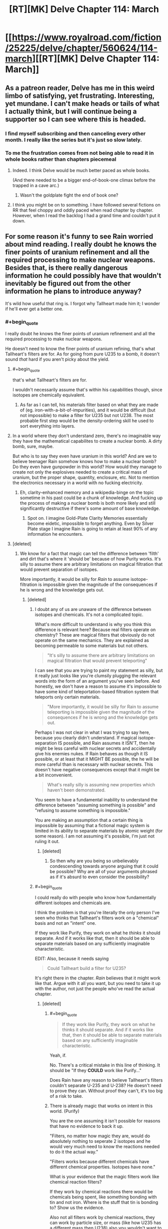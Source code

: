 #+TITLE: [RT][MK] Delve Chapter 114: March

* [[https://www.royalroad.com/fiction/25225/delve/chapter/560624/114-march][[RT][MK] Delve Chapter 114: March]]
:PROPERTIES:
:Author: TheTruthVeritas
:Score: 54
:DateUnix: 1601186727.0
:END:

** As a patreon reader, Delve has me in this weird limbo of satisfying, yet frustrating. Interesting, yet mundane. I can't make heads or tails of what I actually think, but I will continue being a supporter so I can see where this is headed.
:PROPERTIES:
:Author: SyntaqMadeva
:Score: 24
:DateUnix: 1601192034.0
:END:

*** I find myself subscribing and then canceling every other month. I really like the series but it's just so slow lately.
:PROPERTIES:
:Author: speakerforthe
:Score: 4
:DateUnix: 1601244697.0
:END:


*** To me the frustration comes from not being able to read it in whole books rather than chapters piecemeal
:PROPERTIES:
:Author: EsquilaxM
:Score: 16
:DateUnix: 1601201535.0
:END:

**** Indeed. I think Delve would be much better paced as whole books.

(And there needed to be a bigger end-of-book-one climax before the trapped in a cave arc.)
:PROPERTIES:
:Author: TheColourOfHeartache
:Score: 15
:DateUnix: 1601204933.0
:END:

***** Wasn't the goldplate fight the end of book one?
:PROPERTIES:
:Author: EsquilaxM
:Score: 1
:DateUnix: 1601207276.0
:END:


**** I think you might be on to something. I have followed several fictions on RR that feel choppy and oddly paced when read chapter by chapter. However, when I read the backlog I had a grand time and couldn't put it down.
:PROPERTIES:
:Author: SyntaqMadeva
:Score: 9
:DateUnix: 1601207913.0
:END:


** For some reason it's funny to see Rain worried about mind reading. I really doubt he knows the finer points of uranium refinement and all the required processing to make nuclear weapons. Besides that, is there really dangerous information he could possibly have that wouldn't inevitably be figured out from the other information he plans to introduce anyway?

It's wild how useful that ring is. I forgot why Tallheart made him it; I wonder if he'll ever get a better one.
:PROPERTIES:
:Author: plutonicHumanoid
:Score: 14
:DateUnix: 1601192860.0
:END:

*** #+begin_quote
  I really doubt he knows the finer points of uranium refinement and all the required processing to make nuclear weapons.
#+end_quote

He doesn't need to know the finer points of uranium refining, that's what Tallheart's filters are for. As for going from pure U235 to a bomb, it doesn't sound /that/ hard if you aren't picky about the yield.
:PROPERTIES:
:Author: ulyssessword
:Score: 17
:DateUnix: 1601198342.0
:END:

**** #+begin_quote
  that's what Tallheart's filters are for.
#+end_quote

I wouldn't necessarily assume that's within his capabilities though, since isotopes are chemically equivalent.
:PROPERTIES:
:Author: Mr-Mister
:Score: 7
:DateUnix: 1601274460.0
:END:

***** As far as I can tell, his materials filter based on what they are made of (eg. iron-with-a-bit-of-impurities), and it would be difficult (but not impossible) to make a filter for U235 but not U238. The most probable first step would be the density-ordering skill he used to sort everything into layers.
:PROPERTIES:
:Author: ulyssessword
:Score: 4
:DateUnix: 1601275816.0
:END:


**** In a world where they don't understand zero, there's no imaginable way they have the mathematical capabilites to create a nuclear bomb. A dirty bomb, sure, maybe.

But who is to say they even have uranium in this world? And are we to believe teenager Rain somehow knows how to make a nuclear bomb? Do they even have gunpowder in this world? How would they manage to create not only the explosives needed to create a critical mass of uranium, but the proper shape, quantity, enclosure, etc. Not to mention the electronics necessary in a world with no fucking electricity.
:PROPERTIES:
:Author: Rorschach_And_Prozac
:Score: 4
:DateUnix: 1601257662.0
:END:

***** Eh, clarity-enhanced memory and a wikipedia-binge on the topic sometime in his past could be a chunk of knowledge. And fucking up the process of making a nuclear bomb is both more likely and still significantly destructive if there's some amount of base knowledge.
:PROPERTIES:
:Author: gramineous
:Score: 4
:DateUnix: 1601264145.0
:END:

****** Spot on. I imagine Gold-Plate Clarity Memories essentially become eidetic, impossible to forget anything. Even by Silver Plate stage I imagine Rain is going to retain at least 90% of any information he encounters.
:PROPERTIES:
:Author: Slyvena
:Score: 4
:DateUnix: 1601360101.0
:END:


**** [deleted]
:PROPERTIES:
:Score: -10
:DateUnix: 1601200072.0
:END:

***** We know for a fact that magic can tell the difference between 'filth' and dirt that's where it 'should be' because of how Purity works. It's silly to assume there are arbitrary limitations on magical filtration that would prevent separation of isotopes.

More importantly, it would be silly for /Rain/ to assume isotope-filtration is impossible given the magnitude of the consequences if he is wrong and the knowledge gets out.
:PROPERTIES:
:Author: steelong
:Score: 29
:DateUnix: 1601215644.0
:END:

****** [deleted]
:PROPERTIES:
:Score: -9
:DateUnix: 1601216165.0
:END:

******* I doubt any of us are unaware of the difference between isotopes and chemicals. It's not a complicated topic.

What's more difficult to understand is why you think this difference is relevant here? Because real filters operate on chemistry? These are magical filters that obviously do not operate on the same mechanics. They are explained as becoming permeable to some materials but not others.

#+begin_quote
  "It's silly to assume there are arbitrary limitations on magical filtration that would prevent teleporting"
#+end_quote

I can see that you are trying to paint my statement as silly, but it really just looks like you're clumsily plugging the relevant words into the form of an argument you've seen before. And honestly, we don't have a reason to assume it's impossible to have some kind of teleportation-based filtration system that teleports only certain materials.

#+begin_quote
  "More importantly, it would be silly for Rain to assume teleporting is impossible given the magnitude of the consequences if he is wrong and the knowledge gets out.
#+end_quote

Perhaps I was not clear in what I was trying to say here, because you clearly didn't understand. If magical isotope-separation IS possible, and Rain assumes it ISN'T, then he might be less careful with nuclear secrets and accidentally give his enemies nukes. If Rain behaves as though it IS possible, or at least that it MIGHT BE possible, the he will be more careful than is necessary with nuclear secrets. This doesn't have negative consequences except that it might be a bit inconvenient.

#+begin_quote
  What's really silly is assuming new properties which haven't been demonstrated.
#+end_quote

You seem to have a fundamental inability to understand the difference between "assuming something is possible" and "refusing to assume something is impossible."

You are making an assumption that a certain thing is impossible by assuming that a fictional magic system is limited in its ability to separate materials by atomic weight (for some reason). I am not assuming it's possible, I'm just not ruling it out.
:PROPERTIES:
:Author: steelong
:Score: 21
:DateUnix: 1601217891.0
:END:

******** [deleted]
:PROPERTIES:
:Score: -6
:DateUnix: 1601219031.0
:END:

********* So then why are you being so unbelievably condescending towards anyone arguing that it could be possible? Why are all of your arguments phrased as if it's absurd to even consider the possibility?
:PROPERTIES:
:Author: steelong
:Score: 23
:DateUnix: 1601220458.0
:END:


******* #+begin_quote
  I could really do with people who know how fundamentally different isotopes and chemicals are.
#+end_quote

I think the problem is that you're literally the only person I've seen who thinks that Tallheart's filters work on a "chemical" basis and not an "intent" one.

If they work like Purify, they work on what he /thinks/ it should separate. And if it works like that, then it should be able to separate materials based on any sufficiently imaginable characteristic.

EDIT: Also, because it needs saying

#+begin_quote
  Could Tallheart build a filter for U235?
#+end_quote

It's right there in the chapter. /Rain/ believes that it might work like that. Argue with it all you want, but you need to take it up with the author, not just the people who've read the actual chapter.
:PROPERTIES:
:Author: Ginnerben
:Score: 14
:DateUnix: 1601218223.0
:END:

******** [deleted]
:PROPERTIES:
:Score: -4
:DateUnix: 1601219698.0
:END:

********* #+begin_quote

  #+begin_quote
    If they work like Purify, they work on what he thinks it should separate. And if it works like that, then it should be able to separate materials based on any sufficiently imaginable characteristic.
  #+end_quote

  Yeah, if.
#+end_quote

No. There's a critical mistake in this line of thinking. It should be "If they *COULD* work like Purify..."

Does Rain have any reason to believe Tallheart's filters couldn't separate U-235 and U-238? He doesn't need to prove they can. Without proof they can't, it's too big of a risk to take.
:PROPERTIES:
:Author: sparr
:Score: 10
:DateUnix: 1601224596.0
:END:


********* There is already magic that works on intent in this world. (Purify)

You are the one assuming it isn't possible for reasons that have no evidence to back it up.

"Filters, no matter how magic they are, would do absolutely nothing to seperate 2 isotopes and he would very much need to know the reactions needed to do it the actual way."

"Filters works because different chemicals have different chemical properties. Isotopes have none."

What is your evidence that the magic filters work like chemical reaction filters?

If they work by chemical reactions there would be chemicals being spent, like something bonding with tin and not iron. Where is the stuff that tin is bonding to? Show us the evidence.

Also not all filters work by chemical reactions, they can work by particle size, or mass (like how U235 has a different mass then U238) also you wouldn't want to drink heavy water, because it has different chemical properties then regular water, so you are wrong about isotopes not effecting chemistry.

"Just don't assume it is possible until proven so, like the initial comment i answered to."

Then why is it ok for you to assumes things you hypocrite? No excuses. Uranium can be enriched useing lasers because the different isotopes have different properties in interacting with light. [[https://en.m.wikipedia.org/wiki/Separation_of_isotopes_by_laser_excitation#:%7E:text=Separation%20of%20isotopes%20by%20laser%20excitation%20(SILEX)%20is%20a%20process,1990s%2C%20based%20on%20earlier%20technologies][https://en.m.wikipedia.org/wiki/Separation_of_isotopes_by_laser_excitation#:~:text=Separation%20of%20isotopes%20by%20laser%20excitation%20(SILEX)%20is%20a%20process,1990s%2C%20based%20on%20earlier%20technologies]].
:PROPERTIES:
:Author: Aperturelemon
:Score: 7
:DateUnix: 1601226201.0
:END:

********** [deleted]
:PROPERTIES:
:Score: -4
:DateUnix: 1601228277.0
:END:

*********** "The story's text ?"

Where. You are obviously dodging the question.

"I said chemical properties, so not necessarily reactions.

As for "Where is the stuff that tin is bonding to?" well i dunno, the filter maybe ? Tallheart needing to change his filters seems to indicate it."

No because he was able to get pure tin, so it wasn't bonded to anything.

"I'm aware and it is an exception. If i say humans have 10 fingers, are you going to screech that a tiny tiny tiny percentage has more/less and thus that i'm wrong or do you understand that the very vast majority has 10 ?"

It isn't an exception, many enrichment processes uses the different chemistry between isotopes filter.

"Which is a physical property. There's a reason i said chemical property.

Please read before replying the next time :/"

That is irelavent you still haven't shown me any evidence that the magic filters work by chemical processes. I wonder why....
:PROPERTIES:
:Author: Aperturelemon
:Score: 7
:DateUnix: 1601229625.0
:END:


******* I'm not sure if it's intentional but you're coming across fairly hostile.
:PROPERTIES:
:Author: Veedrac
:Score: 5
:DateUnix: 1601238812.0
:END:


***** You seem to have deeply intimate knowledge of how magic works.
:PROPERTIES:
:Author: Menolith
:Score: 23
:DateUnix: 1601203762.0
:END:

****** [deleted]
:PROPERTIES:
:Score: -4
:DateUnix: 1601205076.0
:END:

******* > Filters works because different chemicals have different chemical properties.

Umm... this is definitely not a universal property of filters. For example, I have a filter in my email, that puts messages with certain words in the title to a certain folder. There are no chemical properties involved. There is no reason to believe that the properties of a magical filter are any more closely related to a chemical filter, than they are to a programmatic one. The word "filter" only implies the capability to let something through and not something else.

If I had a machine that lets only one isotope through by, say a magnetic and electric field, it would be entirely fair to call it an isotope filter. And I think such a machine could also separate iron from ore. So how do you know that's not the principle inside Tallheart's filter? (Personally, I think programming metaphors are more fruitful, though.)
:PROPERTIES:
:Author: kurtofconspiracy
:Score: 15
:DateUnix: 1601224303.0
:END:

******** He is also wrong about isotopes having the same chemical properties, also look like he only knows about centrifuges...looks like he hasn't heard of the Dunning Kruger effect.

"There are three types of isotope separation techniques:

Those based directly on the atomic weight of the isotope. Those based on the small differences in chemical reaction rates produced by different atomic weights. Those based on properties not directly connected to atomic weight, such as nuclear resonances."
:PROPERTIES:
:Author: Aperturelemon
:Score: 7
:DateUnix: 1601228846.0
:END:

********* #+begin_quote
  looks like he hasn't heard of the Dunning Kruger effect
#+end_quote

Can we not?
:PROPERTIES:
:Author: Veedrac
:Score: -1
:DateUnix: 1601239107.0
:END:


******** [deleted]
:PROPERTIES:
:Score: -2
:DateUnix: 1601226611.0
:END:

********* "Because the story indicates that it's chemical filters, like in the real world, but with magic." They don't. They block certain elements, which is nothing like chemical filters.
:PROPERTIES:
:Author: Aperturelemon
:Score: 10
:DateUnix: 1601229795.0
:END:


********* #+begin_quote
  Because the story indicates that it's chemical filters, like in the real world, but with magic.
#+end_quote

Could you point out specifically, in the story, where this is indicated? I can't seem to find it.
:PROPERTIES:
:Author: sephirothrr
:Score: 6
:DateUnix: 1601234781.0
:END:


******* ...what?

It's magic. It doesn't have to abide by your understanding of chemistry. For all you know, a filter could separate well water from canteen water just because the act of putting it in a canteen makes it different in some meaningful non-chemical way.
:PROPERTIES:
:Author: Menolith
:Score: 24
:DateUnix: 1601205379.0
:END:

******** [deleted]
:PROPERTIES:
:Score: -15
:DateUnix: 1601206907.0
:END:

********* #+begin_quote
  Here, while the magic filter completely goes against chemistry, it at least follow its principle : Separate different chemicals.
#+end_quote

You keep saying this, but it just isn't correct.

In the real world, that is the case as there is nothing else to differentiate the materials with, but we're talking about a world where that isn't necessarily the case. Tallheart's filters demonstrably aren't like coffee filters which only let small particles through.
:PROPERTIES:
:Author: Menolith
:Score: 9
:DateUnix: 1601208904.0
:END:

********** [deleted]
:PROPERTIES:
:Score: -3
:DateUnix: 1601210137.0
:END:

*********** #+begin_quote
  How can i keep saying something that i said for the first time ?
#+end_quote

I mean...

#+begin_quote

  #+begin_quote
    would do absolutely nothing to seperate 2 isotopes

    Filters works because different chemicals have different chemical properties.
  #+end_quote
#+end_quote

Both are basically the same argument, just worded differently. You've decided on a point where the filters start following the laws of physics we know, but the issue is that that point is not backed by the canon material.

As for Tallheart's filters, I really don't know what to tell you. He can filter out rock which is incredibly vague for a "chemical," so I don't understand what would be so fundamentally different about separating "strange metal" from "strange metal that is slightly heavier." The fact that he hasn't mentioned isotopes doesn't mean much, so you're taking absence of evidence as a confirmation that such a thing is impossible.

If you're curious why I'm ignoring your fifth point, I do that because I have no interest in expanding upon a snide potshot which will just lead to a quote stack tangent that goes fifteen comments deep and achieves exactly nothing.
:PROPERTIES:
:Author: Menolith
:Score: 11
:DateUnix: 1601211127.0
:END:

************ [deleted]
:PROPERTIES:
:Score: -1
:DateUnix: 1601212387.0
:END:

************* I'm just telling you that this whole "not following chemistry except for this one principle of it" is a rule you've made up all by yourself. It's not in the canon material.

And as for the "it's magic," the inverse of that is "it's science" which is an equally bad argument because it can be used to invalidate literally anything in a setting with magic.
:PROPERTIES:
:Author: Menolith
:Score: 6
:DateUnix: 1601213224.0
:END:

************** [deleted]
:PROPERTIES:
:Score: 1
:DateUnix: 1601214451.0
:END:

*************** "What i'm telling you is that if a magic filter worked like i suggested, it'd be fine for me because it at least isn't completely breaking things.

In the same way, if a magic filter worked the way you suggested, it'd make more sense than a magic filter working the way you suggested Plus makes coffee. Because it breaks less things."

What the heck is your argument here, how are things breaking less in your idea, what the heck dose coffee have to do with isotopes? You are really hard to understand and you are suffering from the Dunning Kruger effect because you think isotopes have the same chemical properties, but they don't have the same properties many enchment processes use the differences to filter, it's not the 40s anymore centrifuges are not the only process.
:PROPERTIES:
:Author: Aperturelemon
:Score: 4
:DateUnix: 1601228192.0
:END:

**************** 100%\\
He seems to be under the illusion that Chemistry is completely divorced from isotopes, which is a profoundly limited understanding.\\
Even 'pure' 'less broken' 'SuperiorCursedLight' chemical filters can be used to separate certain isotopes.

The entire argument is predicated on an arbitrary line drawn in the sand. Do you know what Tallhearts filters can filter? Whatever the author goddam likes. Even the distance certain abilities propagate has been shown to be effected by the users internalized measurement metrics, which is a pretty strong argument for the 'magic as intent' proposition.
:PROPERTIES:
:Author: Slyvena
:Score: 4
:DateUnix: 1601229702.0
:END:


*********** "You also seem to constantly ignore my point 5, i wonder why."

We are trying to understand what the heck you are talking about, what does coffee have to do with anything? Also he did address your coffee point, he says that the filters don't work like coffee filters.

"Where ? Where did it demonstrate that ? Nowhere was it demonstrated that he could separate isotopes. Only different chemicals"

We are talking about the filters don't work like coffee filters here, not isotopes, are you even reading?
:PROPERTIES:
:Author: Aperturelemon
:Score: 4
:DateUnix: 1601227709.0
:END:


** This weeks Patreon chapter was a slow one, but one of my favourites. Spoilers are quite minor.

It felt like Rain was giving my criticism of far far too many litRPG systems in general. The lack of synergistic party builds, and Rain took it further by talking about sending specialist teams like fire mages against an ice dungeon.
:PROPERTIES:
:Author: TheColourOfHeartache
:Score: 10
:DateUnix: 1601205038.0
:END:

*** FYI I personally enjoy these discussions on patreon chapters here so please continue and don't mind the naysayers.
:PROPERTIES:
:Author: thatavidreadertrue
:Score: 10
:DateUnix: 1601238206.0
:END:

**** Same here... And it was a great chapter this week :)
:PROPERTIES:
:Author: toanazma
:Score: 3
:DateUnix: 1601247110.0
:END:


*** I wonder how well that would work, considering ambient mana.

But yes agreed loved this week's patreon chapter
:PROPERTIES:
:Author: EsquilaxM
:Score: 3
:DateUnix: 1601207376.0
:END:

**** #+begin_quote
  I wonder how well that would work, considering ambient mana.
#+end_quote

Now I wonder if there's a special skill to compensate for that. But Immolate worked fine a few chapters ago, and I imagine an aura would be worse than a firebolt for ambient mana problems. It would come into contact with a sphere's surface worth of mana, not just a straight line's worth
:PROPERTIES:
:Author: TheColourOfHeartache
:Score: 1
:DateUnix: 1601208739.0
:END:

***** well we know that when it comes to heat and cold there is a way around it, which the one goldplate employed. Apparently it wasn't related to auras though, and also he's dead now. Could've even been a class feature rather than a skill.
:PROPERTIES:
:Author: EsquilaxM
:Score: 1
:DateUnix: 1601297648.0
:END:


*** Could we maybe keep this sort of discussion on Discord or anywhere other than these threads?
:PROPERTIES:
:Author: sparr
:Score: 1
:DateUnix: 1601224668.0
:END:

**** Eh, I've tried using the discord but I'm not a fan of the app in general, ease of messaging lends itself to shorter and less detailed individual posts compared to other things like reddit/tumblr/etc. Also everything going under a handful of channels makes finding any major discussion starting point harder than a top level reddit comment. I can understand misgivings about spoilers (and even the existense of unseen spoilers can have implications if you know it exists, 5 spoiler paragraphs on a new plot point imply it will be a big focus), but there isn't exactly a way to engage in good Delve discussion while avoiding the "numbers go up" folks.

It'd be nice it reddit had a "minimise/hide comments with any amount of spoiler text" so you cant even see post length function for smaller communities.
:PROPERTIES:
:Author: gramineous
:Score: 9
:DateUnix: 1601264557.0
:END:

***** Maybe all we need is to double post for the patreon chapter alongside the free chapter. And once the free chapters catch up to the most recent, just post the patreon weekly. That way when the free chapter gets its turn there is already about 2 months of quality discussion to turn to after finishing the weekly sermons.
:PROPERTIES:
:Author: PDNeznor
:Score: 1
:DateUnix: 1601448878.0
:END:

****** Free chapters aren't going to catch up. Dude's consistently been 8 weeks ahead on Patreon the few months I've been on there, and puts out a Patreon chapter same time as the free one. Only change I think was maybe one time he was a day late due to personal issues or something?
:PROPERTIES:
:Author: gramineous
:Score: 3
:DateUnix: 1601452305.0
:END:

******* I knew I worded that badly. Let me try again, I suggest we start posting threads for the patreon chapters so we have can have our cake and conversation. In that post there would be a pinned comment to link to the free chapter's thread, so the freebies can have their conversations when their chapter comes up. This will benefit them too because now they will have 2 months worth of comments they can interact with (which will include the entire Delve audience, not just the freebies). Since there will be an 8 chapter discrepancy at the start, until the threads for the freebies catch up to where the first patreon threads started, we'll have double posts, so that eventually, every chapter will have a thread. And every thread will have a link to the patreon, so SS will benefit, I think. But also, every thread will have a link to the royal road when it eventually goes up there, too.
:PROPERTIES:
:Author: PDNeznor
:Score: 1
:DateUnix: 1601460832.0
:END:

******** Ah, that makes more sense. Two concerns about it though.

First, author's been a bit antsy about access to reading ahead. I haven't checked in a while, but if i remember right, patreon chapter discussion on the discord was locked to supporters only. Also there was a time when the chapters were getting put up on yiff party (patreon leaking site) occasionally that he specifically requested be stopped. I tend much more towards pro-piracy stuff and haven't been in his shoes, so I don't know exactly how he'll feel about the idea of a discussion thread for patreon chapters going up.

Second concern is about relevance to the sub. Sure it's a more-or-less rational work, but given the paywall that cuts off a lot of people interested in the thread. We don't know how many lurkers drop into threads on established work being posted anyway. Two solutions for that would be asking mods to set up a generic "current rational updates" weekly thread (which actually seems a really good idea to me, Practical Guide saw semi-regular chapter postings here for a while but they weren't very active and eventually stopped). Other option is just making a pure Delve subreddit and making both free and patreon update threads, but then you have the problem of generating interest, as well as attracting too many "numbers go up" types, as well as splitting the already small readerbase community if the subreddit catches on.
:PROPERTIES:
:Author: gramineous
:Score: 2
:DateUnix: 1601469861.0
:END:


***** Yeah the RR comments are filled with that crowd, thank god for [[/r/rational][r/rational]]. The patreon discord is a bit of a mix.
:PROPERTIES:
:Author: EsquilaxM
:Score: 1
:DateUnix: 1601297907.0
:END:


*** That speech of his reminded me of a question regarding healers. I know Amelia had to tear off Carten and I think Rain's armor to be able to heal them when they went Delving together. How would a specialized healer get past the armor of their own party members when they get injured. Do you think there's specialized skills that can somehow bypass armor? Getting past your ally's defenses sounds especially important for the ranged heals Rain mentioned. If there is, sounds like a great way to fight in PvP if it can be used offensively, especially at range.
:PROPERTIES:
:Author: poequestioner2
:Score: 1
:DateUnix: 1601326643.0
:END:

**** I imagine there are high tier class abilities to bypass armour for the purpose of healing, things Amelia couldn't access because she only gets skills not class abilities, so she had to use the stopgap of just ripping the armour off. Amelia's class lends itself to this dynamic of being able to be almost anything she needs, but running into additional hurdles like this that pure classes can bypass.
:PROPERTIES:
:Author: Slyvena
:Score: 3
:DateUnix: 1601359926.0
:END:
